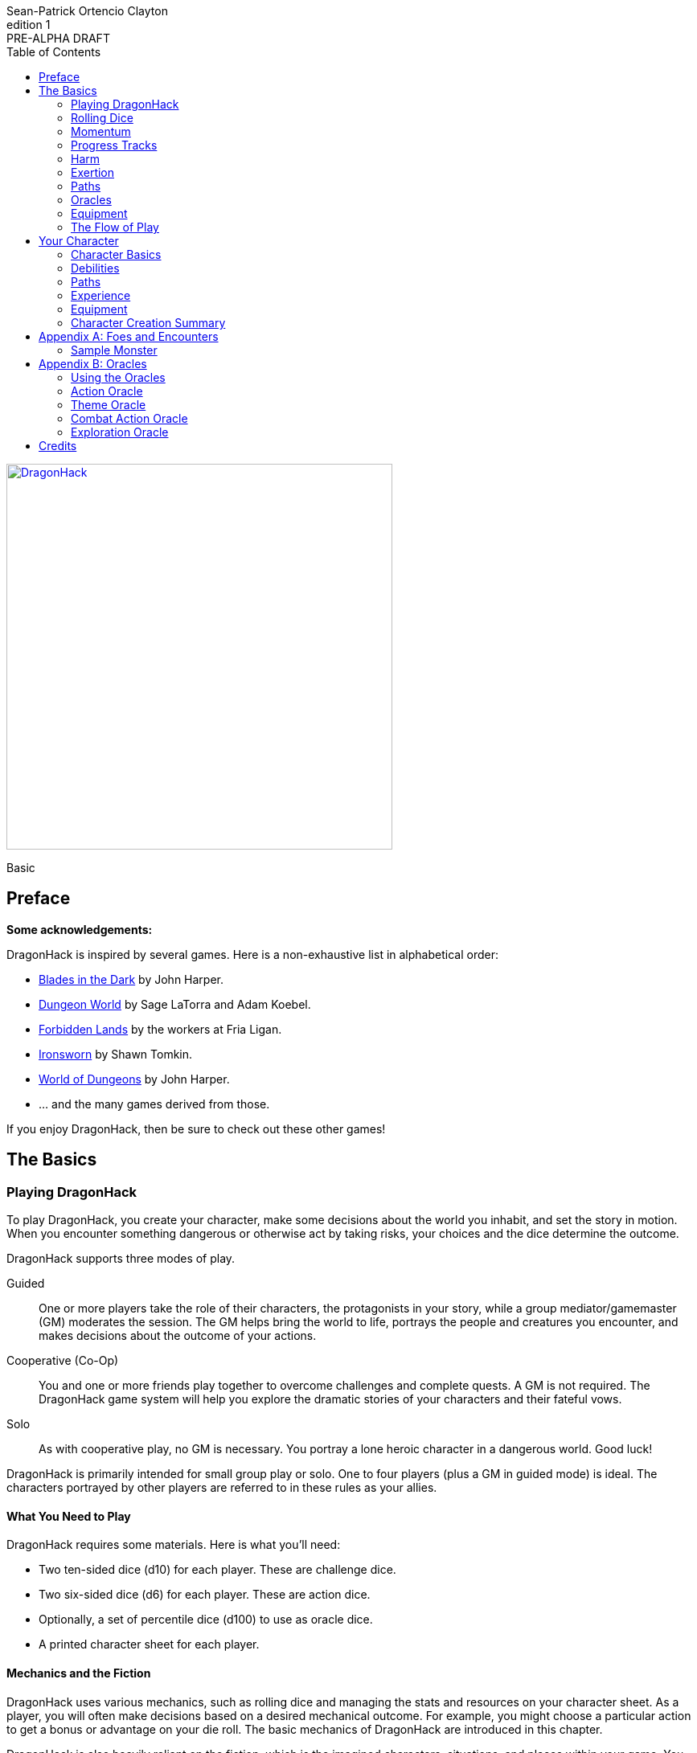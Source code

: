 ////
This program is free software: you can redistribute it and/or modify
it under the terms of the GNU Affero General Public License as published by
the Free Software Foundation, either version 3 of the License, or
(at your option) any later version.

This program is distributed in the hope that it will be useful,
but WITHOUT ANY WARRANTY; without even the implied warranty of
MERCHANTABILITY or FITNESS FOR A PARTICULAR PURPOSE.  See the
GNU Affero General Public License for more details.

You should have received a copy of the GNU Affero General Public License
along with this program. If not, see https://www.gnu.org/licenses/.
////

= DragonHack
Sean-Patrick Ortencio Clayton
v1: PRE-ALPHA DRAFT
:doctype: book
:!showtitle:
:stylesheet: styles.css
:sectanchors:
:sectnums:
:sectnumlevels: 0
:version-label: Edition
:toc: right
:imagesdir: images
:favicon: images/dragonhack-logo.svg
:repo-url: https://github.com/sean-clayton/dragonhack

[#subtitle]
--
image::dragonhack-logotype.svg[Static,480,id=logo,align=center,alt=DragonHack,link=#]

[.text-center]
Basic
--

<<<

[preface]
== Preface

**Some acknowledgements:**

{doctitle} is inspired by several games.
Here is a non-exhaustive list in alphabetical order:

* https://www.bladesinthedark.com[Blades in the Dark] by John Harper.
* https://dungeon-world.com/[Dungeon World] by Sage LaTorra and Adam Koebel.
* https://freeleaguepublishing.com/en/games/forbidden-lands/[Forbidden Lands] by the workers at Fria Ligan.
* https://www.ironswornrpg.com/[Ironsworn] by Shawn Tomkin.
* https://johnharper.itch.io/world-of-dungeons[World of Dungeons] by John Harper.
* ... and the many games derived from those.

If you enjoy {doctitle}, then be sure to check out these other games!

<<<

== The Basics

=== Playing {doctitle}

To play {doctitle}, you create your character, make some decisions about the world you inhabit, and set the story in motion.
When you encounter something dangerous or otherwise act by taking risks, your choices and the dice determine the outcome.

{doctitle} supports three modes of play.

Guided::
  One or more players take the role of their characters, the protagonists in your story, while a group mediator/gamemaster (GM) moderates the session.
  The GM helps bring the world to life, portrays the people and creatures you encounter, and makes decisions about the outcome of your actions.
Cooperative (Co-Op)::
  You and one or more friends play together to overcome challenges and complete quests.
  A GM is not required.
  The {doctitle} game system will help you explore the dramatic stories of your characters and their fateful vows.
Solo::
  As with cooperative play, no GM is necessary.
  You portray a lone heroic character in a dangerous world.
  Good luck!

[sidebar]
--
{doctitle} is primarily intended for small group play or solo.
One to four players (plus a GM in guided mode) is ideal.
The characters portrayed by other players are referred to in these rules as your allies.
--

==== What You Need to Play

{doctitle} requires some materials. Here is what you'll need:

* Two ten-sided dice (d10) for each player. These are [term]#challenge dice#.
* Two six-sided dice (d6) for each player. These are [term]#action dice#.
* Optionally, a set of percentile dice (d100) to use as [term]#oracle dice#.
* A printed character sheet for each player.

==== Mechanics and the Fiction

{doctitle} uses various mechanics, such as rolling dice and managing the stats and resources on your character sheet.
As a player, you will often make decisions based on a desired mechanical outcome.
For example, you might choose a particular action to get a bonus or advantage on your die roll.
The basic mechanics of {doctitle} are introduced in this chapter.

{doctitle} is also heavily reliant on the fiction, which is the imagined characters, situations, and places within your game.
You will play from the perspective of your character.
You will interpret actions and events in a way that is consistent with the dramatic, fictional reality you have forged for your story and your world.

==== Your Character

You use your character sheet to track your stats, gear, and overall condition.

However, your character is more than these mechanical bits.
You are a character in a rich story.
You have hopes and fears, virtues and failings.
You have a history.
You are, or were, part of a community.
This is the fiction of your character.
Consider a few of these details as you create your character, but don’t sweat it -- you’ll evolve it through play.
At the start of your game, put your character on stage to see what happens. 
Fill in the blanks -- for your character and your world -- as you go.

=== Rolling Dice

The core mechanic in {doctitle} is to [term]#take action#.
[term]#Taking action# is all about acting in the face of danger or some other kind of risk.

==== Risk

There are three levels of risk.

Minor Risk::
  Something bad could happen, but not very likely.
  Failure is not something to really worry about.
Moderate Risk::
  There's danger here if any failure were to occur.
Major Risk::
  If things go bad, they will go _very_ bad.
  Success here is absolutely paramount.

==== Reward

There are three levels of reward.

Minor Reward::
  You achieve something, but not nearly as much as you'd like.
  If you were stabbing something, it's technically stabbed, but not as much as you'd hope.
  If you were avoiding a danger, you technically avoid it, but you wish you did more.
Moderate Reward::
  You achieve a satisfactory outcome.
  If you were stabbing something, it's stabbed.
  If you were avoiding a danger, it was avoided.
Major Reward::
  You achieve much more than you had expected.
  If you were stabbing something, it sinks in like a hot knife through melted butter.
  If you were avoiding a danger, it is completely avoided, and probably is no longer dangerous for a time.

==== Taking Action

State what your goal is and the approach your character will take to make it happen.
You choose one relevent [term]#skill# to aid your approach.
The GM has the ultimate say if the skill is relevent, but should be biased towards your choice.
The GM will tell you the following:

* The [term]#attribute# you will use.
* The level of [term]#risk# the approach takes.
* The level of [term]#reward# given if the approach succeeds.
* Possible consequences if you fail and if you succeed.

You have [term]#advantage# if...

* An applicable effect (such as a magical item that provides [term]#advantage#) is increasing your character's abilities.
* Your character is being assisted by someone who has an appropriate skill or effect.

When you [term]#take action#, you roll multiple dice at once.

- **Challenge dice:** Two ten-sided dice (d10)
- **Action dice:**
  One six-sided dice (d6).
  If you have [term]#advantage#, re-roll the action die and take the highest.

Add the attribute value to your action die.
Add the skill value to your action die if you have one.
The total of your action die, your attribute, and any additional bonuses (such as a skill bonus) is your action score.

There are five possible results when rolling the dice to [term]#take action#:

[horizontal]
Critical Hit::
  Your action score is greater than all of the challenge dice.
  Both challenge dice are the same number.
Strong Hit::
  Your action score is greater than all of the challenge dice.
Weak Hit::
  Your action score is greater than only one of two challenge dice.
Miss::
  Your action score is not greater than any of the challenge dice.
Critical Miss::
  Your action score is not greater than any of the challenge dice.
  The challenge dice are the same number.

To determine the outcome of your action, compare the action score to each of the challenge dice.
You want it to be greater than the individual value of those dice.

.Take Action
[action]
--
[.lead]
When your character acts by taking a risk, state what your goal is and the approach your character will take to make it happen...

[horizontal]
[.risk]
Minor Risk::
+
[.lead]
You act on your terms. You exploit a dominant advantage.
+
* **Critical Hit:**
  A success with [term]#increased reward#.
  [term]#Gain +3 momentum#.
* **Hit:**
  Things go as planned and all is well. A success.
  [term]#Gain +2 momentum#.
* **Weak Hit:**
  Your character has a sudden realization that their approach will certainly succeed, but with a cost.
  They can try a different approach, or continue on and [term]#suffer the consequences#.
  [term]#Gain +1 momentum#.
* **Miss:**
  Your character fails before any consequences occur, but a new [term]#risky# opportunity lies before them.
  They can attempt again with that approach or try something else.

Moderate Risk::
+
[.lead]
You go head to head. You act under fire. You take a chance.
+
* **Critical Hit:**
  A success with [term]#increased reward#.
  [term]#Gain +1 momentum#.
* **Hit:**
  A success, and you realize what was at stake.
* **Weak Hit:**
  Overall a success, but you must [term]#suffer the consequences#.
* **Miss:**
  Things do not go your way.
  [term]#Gain +1 XP# and you must [term]#suffer the consequences#.
* **Critical Miss:**
  Things do not go your way.
  [term]#Gain +1 XP# and you must [term]#suffer the consequences#.

Major Risk::
+
[.lead]
You overreach your capabilities. You’re in serious trouble.
+
* **Critical Hit:**
  A success with [term]#increased reward#.
* **Hit:**
  A success, narrowly avoiding the consequences.
* **Weak Hit:**
  Technically a success, but there is a severe cost.
  [term]#Gain +1 XP# and you must [term]#suffer the consequences# accordingly.
* **Miss:**
  The worst outcome has happened.
  [term]#Gain +1 XP# and you must [term]#suffer the consequences# accordingly.
* **Critical Miss:**
  The worst outcome has happened, but somehow it got way worse.
  [term]#Gain +1 XP# and you must [term]#suffer the consequences# accordingly.
--

=== Momentum

Momentum is a special mechanic which is central to playing {doctitle}.
Your momentum value ranges from a 0 to 3 and represents how you are faring.

==== Gaining Momentum

You gain momentum primarily through [term]#taking action# and succeeding what you set out to accomplish.

Abilities, items, and other things can grant momentum as well.

==== Losing Momentum

Momentum is a resource that can be attacked when [term]#suffering the consequences#.
Some monsters can have abilities that let them reduce your momentum.
Some abilities give you the option of spending momentum in exchange for increased power.
The most common way to lose momentum is by [term]#spending momentum#.

==== Spending Momentum

[term]#Spending momentum# is a powerful option to use your built up successes to turn the tides when the action and drama is high.
When you have momentum, after you make an action roll, you may add your current momentum value to your action score to improve your result.
After you do this you go down to 0 momentum, and explain how you overcame and powered through the challenges.

You cannot gain momentum when spending momentum.

.Spending Momentum
[example]
Your momentum value is 3 and your action score is 4.
You roll a 5 and an 8 on your challenge dice.
A miss.
You may burn momentum to add your momentum value, 3, to the action score to make it 7.
This shifts your result from a miss to a weak hit.
You change your momentum from 3 to 0 and continue play.

==== Momentum Damage

Momentum can be damaged, resulting in a reduction of the maximum momentum you can have.
As you gain debilitaties or otherwise suffer other negative consequences, your momentum is damaged.
Almost always the reduction in momentum is tied to a negative effect on you, so if you lose the effect your maximum momentum will increase towards the original amount of 5.
The negative effect or whatever else that damages your momentum will say how much damage it does to it.
Often it is just 1 damage.

=== Progress Tracks

=== Harm

=== Exertion

==== Resistance and Armor

After seeing the roll result when [term]#taking action#, you can choose to [term]#resist# the consequences.
Take the following steps:

. If you are wielding, wearing, or otherwise protected by <<_armor,[term]#armor#>> that is effective against this kind of damage and the fiction allows for it, you can mark one wear off of the applicable armor and automatically succeed at resisting without any costs.
. Explain how your character or armor is resisting or reducing the severity of the consequences.
. If you haven't already succeeded at resisting at this step (by having some sort of armor), take the [term]#resist# action.
  The GM will tell you which [term]#attribute# you will use.

.Resist
[action]
--
[.lead]
When your character resists the consequences of their actions...

Roll [term]#+force# if resisting physical consequences through sheer might and endurance,
[term]#+edge# if resisting physical consequences through quickness or precision,
[term]#+mind# if resisting mental consequences,
[term]#+heart# if resisting emotional damage,
// huehuehuehue
or [term]#+momentum# if resisting any other kind of harm.

[horizontal]
* **Critical Hit:**
  You do it with complete ease.
* **Hit:**
  With a little effort you do it. [term]#Mark 1 exertion#.
* **Weak Hit:**
  [term]#Mark 2 exertion#.
* **Miss:**
  You cut it close. [term]#Mark 3 exertion#.
--

==== Armor

If you have a type of [term]#armor# that applies to the situation, you can mark wear on the armor to reduce or avoid a consequence, instead of rolling to resist.

Each armor will have its own wear progress track.
When the progress track is filled, it is destroyed or otherwise rendered unusable.

Armor also states what kind of damage they can effectively resist against.
Using an armor to resist types of damage they are not effective against will result in greater wear or exertion costs.
For example, leather armors typically can only resist against slashing attacks of small weapons like daggers and shivs, but piercing attacks such as arrows and stabbing motions can still penetrate them.

Armor can be repaired completely in the fiction by visiting an armorsmith or some other way of armor being repaired.
Mundane armor can be partially repaired with the proper tools and know-how by the PCs, [term]#taking action# trying to repair the armor.

==== Death

=== Paths

=== Oracles

=== Equipment

=== The Flow of Play

== Your Character

=== Character Basics

==== Attributes

Each PC will start with an array of attribute points: 3, 2, 1, 1, 0.
Assign these points to any of the [term]#attributes# --
[term]#force#, [term]#edge#, [term]#mystery#, [term]#mind#, or [term]#heart#.

[horizontal]
Force:: Aggression, might, and intimidation.
Edge:: Haste, precision, and cunning.
Mystery:: Mysticism, arkane, and other magicks.
Mind:: Mental fortitude, intellect, and perception.
Heart:: Bravery, inpsiration, and understanding.

==== Exertion

=== Debilities

==== Harm

==== Scars

=== Paths

=== Experience

=== Equipment

=== Character Creation Summary

[appendix]
== Foes and Encounters

Every monster has moves that describe its behavior and abilities.
Just like the normal consequences, they’re things that you do when there’s a lull in the action or when the PCs give you a golden opportunity.

Each monster has an instinct that describe its goals at a high level.
Some monsters live for conquest, or treasure, or simply for blood.
The monster’s instinct is the guide to how to use it in the fiction.

The monster’s description is where all its other features come from.
The description is how you know what the monster really is, the other elements just reflect the description.

Abilities dictate how much [term]#harm# the monster can inflict at once.
A monster deals its damage to another monster or a PC whenever it causes them physical harm.
Some abilities are special, like ones that can only be triggered by a critical failure, or a clock being completed.

Each monster has tags that describe how it deals damage, including the range(s) of its abilities.
When trying to attack something out of its range (too close or too far) the monster’s out of luck, no damage.
Any tag that can go on a weapon (like messy or slow) can also go on a monster.

There are special tags that apply only to monsters.
These tags, listed below, describe the key attributes of the monster -- qualities that describe how big they are and how, if at all, they organize themselves.

A monster’s HP is a measure of how much damage it can take before it dies.
At 0 HP it’s dead or out of action, unless otherwise stated.

Some monsters have progress tracks associated with them.
Each track is different and have different effects, such as a timer until a special ability goes off.
Sometimes it can represent a temporary vulnerability, like a troll when it is attacked by fire.

Some monsters are lucky enough to enjoy armor.
It’s just like player armor: when a monster with armor takes damage it can mark a use of the armor to negate it.

Special qualities describe innate aspects of the monster that are important to play.
These are a guide to the fiction, and therefore the moves.
A quality like intangible means just what it says: mundane stuff just passes through it.
That means swinging a mundane sword at it will have extremely little [term]#reward#, and damage isn't a possibility for a start.

=== Sample Monster

.Lich
[monster]
--
16 HP +
2 Armor (Magical) +
_Solitary_, _Magical_, _Intelligent_, _Cautious_, _Hoarder_, _Construct_

Motivation: To un-live

.Attacks
Magical Energy Blast::
  Moderate harm, ignores armor.
  _Near_, _Far_.
Blunt Staff::
  Minor harm.
  _Close_.
Magical Eruption □□□□::
  Severe harm, ignores armor, triggered by progress track completion.
  _Near_, _Far_.

.Special Abilities
* Cast a perfected spell of death or destruction
* Set a ritual or great working into motion
* Reveal a preparation or plan already completed
--


[appendix]
== Oracles

=== Using the Oracles

==== Oracles in Solo and Co-Op Play

==== Oracles in Guided Play

==== How to Use an Oracle

===== When Answers Lead to More Questions

===== Oracle Tables and Matches

=== Action Oracle

=== Theme Oracle

=== Combat Action Oracle

=== Exploration Oracle

////
== OLD STUFF BELOW

=== Creating a Character

Creating a character in {doctitle} is quite easy.
Here is a summary of the steps to make a new character:

. Assign <<_attributes,[term]#attribute points#>>.
. Choose a <<_paths,[term]#path#>> and apply its <<_skills,[term]#skill points#>>.
. Apply four more <<_skills,[term]#skill points#>>.
. Look at your <<_paths,[term]#path#>> and...
  * Answer all questions and make all choices.
  * Apply its <<_gear,[term]#gear#>>.
  * Determine your max <<_exhaustion_scars,[term]#exhaustion#>>.
. Choose a <<_kin,[term]#kin#>>.
. Set a <<_dark_desire,[term]#dark desire#>> and a <<_bonds,[term]#bond#>>.
. Choose more <<_gear,[term]#gear#>>.

=== Attributes

Each PC will start with an array of attribute points: 2, 1, 1.
Assign these points to any of the [term]#attributes# --
[term]#force#, [term]#edge#, [term]#mind#, or [term]#heart#.

[horizontal]
Force:: Aggression, might, and intimidation.
Edge:: Haste, precision, and cunning.
Mind:: Mental fortitude, intellect, and perception.
Heart:: Courage, diplomacy, and understanding.

=== Skills

Skills are general abilities that increase your chances of succeeding when [term]#taking action#.
The following are the skills in {doctitle}:

* [term]#Aim#
* [term]#Athletics#
* [term]#Care#
* [term]#Influence#
* [term]#Magick#
* [term]#Melee#
* [term]#Secrecy#
* [term]#Study#
* [term]#Survey#

Your [term]#path# will provide three points to skills, two of which goes into a single skill.
After applying the skills from your [term]#path#, add four more points into your skills.
Only one skill can have 2 points applied at the beginning of the game.
All other skills you choose can only have 1 point applied.

=== Exhaustion &amp; Scars

Exhaustion represents your character wearing down in dangerous situations.
For example, delving into dungeons or ancient ruins can always be a deadly venture.
While you are exploring these dark places, it can exhausting to always be tense, on the lookout, or being ready to act on a moment's notice.
It's exhaustion of the mind and body. Each character starts with 8 exhaustion.

=== Paths

=== Kin

Your kin 

=== Rolling the Dice

Only six-sided dice are used in {doctitle}.
In most rolls, you will be rolling multiple dice.
To make this easier to write, multiple dice rolled at once is noted as xd, where x is the number of dice rolled.
For example, a roll of a single die is written as 1d, and a roll of two dice is written as 2d.

When rolling dice in this manner, you are rolling a number of dice and only considering the highest result of the pool of dice you are rolling.

It is possible to roll 0d.
To do this, roll 2d, and then only consider the lowest of the two as your result.

Rolling dice when dealing damage often shows a + and a number next to a dice roll, and is noted as xd+y.
This means you roll x dice as normal and then add y to the result.
For example, 2d+4 means you roll 2d as described above, and then add 4 to the result.
If 2d results in a 3, then you add 4 which results in a final result of 7.

=== Risk

The core mechanic in {doctitle} is to [term]#take action#.
[term]#Taking action# is all about acting in the face of danger or some other kind of risk.

=== Taking Action

State what your goal is and the approach your character will take to make it happen.
You choose a relevent [term]#skill# to the approach.
The GM has the ultimate say in the skill, but should be biased towards your choice.
The GM will tell you the following:

* The [term]#attribute# you will use.
* The level of [term]#risk# the approach takes.
* The level of [term]#reward# given if the approach succeeds.
* Possible consequences if you fail and if you succeed.

You have [term]#advantage# if...

* An applicable effect (such as a magical item that provides [term]#advantage#) is increasing your character's abilities.
* Your character is being assisted by someone who has an appropriate skill or effect.

.Take Action
[action]
--
[.lead]
When your character acts by taking a risk...

- 1d for each point in the [term]#attribute#.
- 1d for each point in the relevent [term]#skill#.
- +1d if you have [term]#advantage#.

[horizontal]
[.risk]
Minor Risk::
+
[.lead]
You act on your terms. You exploit a dominant advantage.
+
* **Critical:**
  a success with [term]#increased reward#.
* **6:**
  things go as planned and all is well. A success.
* **4/5:**
  your character has a sudden realization that their approach will certainly succeed, but with a cost.
  They can try a different approach, or continue on and [term]#suffer the consequences#.
* **1–3:**
  your character fails before any consequences occur, but a new [term]#risky# opportunity lies before them.
  They can attempt again with that approach or try something else.

Moderate Risk::
+
[.lead]
You go head to head. You act under fire. You take a chance.
+
* **Critical:**
  a success with [term]#increased reward#.
* **6:**
  a success, and you realize what was at stake.
* **4/5:**
  overall a success, but you must [term]#suffer the consequences#.
* **1–3:**
  things do not go your way. [term]#Mark XP# and you must [term]#suffer the consequences#.

Major Risk::
+
[.lead]
You overreach your capabilities. You’re in serious trouble.
+
* **Critical:**
  a success with [term]#increased reward#.
* **6:**
  a success, narrowly avoiding the consequences.
* **4/5:**
  technically a success, but there is a severe cost.
  [term]#Mark XP# and you must [term]#suffer the consequences# accordingly.
* **1–3:**
  the worst outcome has happened.
  [term]#Mark XP# and you must [term]#suffer the consequences# accordingly.
--

=== Reward

Minor Reward::
You achieve something, but not nearly as much as you'd like.

Moderate Reward::
You achieve a moderate outcome.

Major Reward::
You achieve much more than you had expected.

.Dice Odds
[sidebar]
--
[cols="1,3,3,3,3",stripes=even]
|===
| Dice | Critical | Success | Partial | Fail

| 0 | 0% | 3% | 22% | 75%

| 1 | 0% | 17% | 33% | 50%

| 2 | 3% | 28% | 44% | 25%

| 3 | 7% | 35% | 45% | 13%

| 4 | 13% | 39% | 42% | 6%

| 5 | 20% | 40% | 37% | 3%

|===
--

=== Damage

If you are intending to do damage with a roll...

* **Critical:**
  You do 1 damage for every 6 rolled.
* **6:**
  You do 1 damage.
* **4/5:**
  The GM has discretion here, but typically you do 1 damage and [term]#suffer the consequences#.
* **1–3:**
  You do no damage and [term]#suffer the consequences#.

This is just the typical case with damage.
Feel free to change the damage depending on the [term]#reward# level of the approach.
The fiction should be consulted first when determining damage.

=== Double Down

After seeing the roll result when [term]#taking action#, you can choose to [term]#double down# and make an extra effort to succeed.
Take the following steps:

. Put all dice that show a 6 or a 1 to the side.
. Re-roll all remaining dice.
. For every dice that shows a 1, take a [term]#minor harm#.
. Consider this new roll your result and proceed with resolving [term]#take action#.

.Doubling Down
[example]
--
**Bob:** Alice, what do you do?

**Alice:** Alright, I want to slash at this troll while his back is to me!

**Bob:** Awesome, that'll be with Force, standard risk and you can finish him off if you succeed here. Otherwise, this thing will try to smash down on your companions.

**Alice:** Can't have that. Okay, three dice... <rolls>... 1, 3, and 4 -- failure it looks like.
Actually, no. I'm doubling down.
<re-rolls the 3 and 4>
A 2 and 6 -- a success!

**Bob:** Okay, awesome -- yeah, you're able to do it.
You still have that 1 though, so add a minor harm that says "leg cut" -- you swung your sword so hard to get the troll that you also swiped your leg just a bit.
--

=== Suffering Consequences

The GM chooses the consequences when the PCs [term]#suffer the consequences# while [term]#taking action#.
This is where the GM gets to shine -- these consequnces will provide the backbone of drama and action in {doctitle}.

* The most obvious outcome occurs.
* A success only in name -- they did not get _everything_ they wanted.
* The approach results in [term]#reduced reward#.
* Reveal a dark truth.
* Reveal a looming threat.
* Inflict a [term]#harm# or destroy [term]#gear#.
* The character succumbs to their [term]#dark desire#.
* Utilize your prep to modify the scene or situation.
* A _coup de grâce_ on a PC with an existing [term]#major harm# -- finish them off!

=== Harm &amp; Trauma

There are four levels of [term]#harm# in {doctitle}.
[term]#minor harm#, [term]#moderate harm#, [term]#major harm#, and [term]#fatal harm#.

[term]#Minor harm# represents smaller conditions and injuries such as a black eye, being dizzy, or being distracted.
Each PC can have up to three minor harm.
Minor harm [term]#reduces your effect# when [term]#taking action#.

[term]#Moderate harm# represents dangerous conditions such as a broken finger, 
Each PC can have up to two moderate harm.
Moderate harm reduces your dice pool by one when rolling dice.

[term]#Major harm# represents potentially deadly conditions such as a shattered leg, being impaled, being terrified, or losing control over your mind.
Each PC can only have one major harm.
Major harm takes a PC out of action almost always and they need immediate attention.
If a character has a major harm and the fiction allows for it, they are susceptible to a _coup de grâce_.

[term]#Fatal harm# represents an end to a PC, such as decapitation, their soul being ripped out and destroyed, or 
Each PC will die when gaining a fatal harm.
Fatal harm triggers the PC's <<_doomed,[term]#doomed#>> ability.
After completing their doomed ability, they die.

When you are taking a specific level of harm, but you already have the maximum allowed amount of harm for that level, you instead take a harm of the next highest tier.
For example, if a character already has three minor harm and has to mark another minor harm, they must mark a moderate harm if possible.

==== Doomed

When a PC suffers a fatal harm, they become doomed.
The doomed state represents when a character knows they will die,
but they get the final say in what happens.
Each [term]#path# states what happens and is possible when a PC becomes doomed.

=== Resisting Consequences

After seeing the roll result when [term]#taking action#, you can choose to [term]#resist# the consequences.
Take the following steps:

. If you have <<_armor,[term]#armor#>> and the fiction allows for it, you can mark one wear off of the applicable armor and automatically succeed at resisting.
. Explain how your character is resisting or reducing the severity of the consequences.
. If you haven't already succeeded at resisting, take the [term]#resist# action. The GM will tell you which [term]#attribute# you will use.

.Resist
[action]
--
[.lead]
When your character resists the consequences of their actions...

Roll 1d for each point in the [term]#attribute#.

[horizontal]
* **Critical:**
  You do it with complete ease.
* **6:**
  With a little effort you do it. [term]#Mark 1 exhaustion#.
* **4/5:**
  [term]#Mark 2 exhaustion#.
* **1–3:**
  You cut it close. [term]#Mark 3 exhaustion#.
--

=== Gathering Information

.Gather Information
[action]
--
Gather dice like you would [term]#taking action# and roll.


--

=== Advancement

== Characters

== Tags

== Monsters & Foes

== Spells & Sorcery

== Artifacts

== Running the Game
////

////
I use the phrase "GMs only" here so players are somewhat discouraged from
looking at this section and pointing to a section, saying
"this is how you're supposed to run it!"

The overall intent in this section is to help new GMs understand how this kind
of game *generally* runs. It is also meant to be a useful reference for
all GMs  to come here (during or even after session) and understanding
the game and how it runs.
////

////

This section is designed to be useful for GMs only.
Within you will find guidance, examples, and advice to assist you running a game of {doctitle}.

=== Asking for Rolls

Rolling dice in {doctitle} should happen _only_ when the action and drama call for it.
Constant dice-throwing can make a session take much longer than it should.
If there is no risk, then there shouldn't be any rolling.
It's much easier and quicker to just let the players succeed and move along.

In a deadly combat where you are outmatched or when traversing through a deadly dungeon is a perfect time and place to roll to find out what happens.
There's lots of risk in those situations, so let the rolls tell us what happens!

In other times, though, when there is no risk being taken, then don't ask for a roll.
Let the players succeed and move along until we get to a point where tension, action, and drama are back.

////

== Credits

The material and content of {doctitle} is licensed under the link:LICENSE-CC-BY-SA-4.0[Creative Commons Attribution-ShareAlike 4.0 International license].
The {repo-url}[source code of {doctitle}] is licensed under the link:LICENSE-AGPL[GNU Affero General Public license].

{doctitle} uses the work of https://www.bladesinthedark.com[Blades in the Dark] by John Harper, licensed for use under the https://creativecommons.org/licenses/by/3.0/[Creative Commons Attribution 3.0 Unported license].

{doctitle} uses the work of https://www.ironswornrpg.com[Ironsworn] by Shawn Tomkin, licensed for our use under the https://creativecommons.org/licenses/by/4.0/[Creative Commons Attribution 4.0 International License].

{doctitle} uses the work of https://dungeon-world.com/[Dungeon World] by Sage LaTorra and Adam Koebel, licensed for our use under the https://creativecommons.org/licenses/by/3.0/[Creative Commons Attribution 3.0 Unported license].

Spiked dragon head icon in the {doctitle} logo by https://delapouite.com/[Delapouite] under http://creativecommons.org/licenses/by/3.0/[CC BY 3.0].